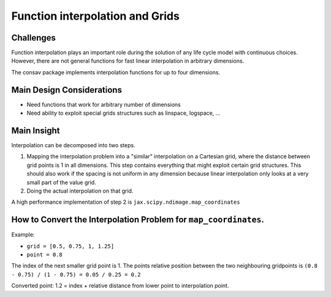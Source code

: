 ================================
Function interpolation and Grids
================================

Challenges
----------

Function interpolation plays an important role during the solution of any life cycle
model with continuous choices. However, there are not general functions for fast
linear interpolation in arbitrary dimensions.


The consav package implements interpolation functions for up to four dimensions.


Main Design Considerations
--------------------------

- Need functions that work for arbitrary number of dimensions
- Need ability to exploit special grids structures such as linspace, logspace, ...


Main Insight
------------

Interpolation can be decomposed into two steps.

1. Mapping the interpolation problem into a "similar" interpolation on a Cartesian
   grid, where the distance between grid points is 1 in all dimensions. This step
   contains everything that might exploit certain grid structures. This should also
   work if the spacing is not uniform in any dimension because linear interpolation only
   looks at a very small part of the value grid.
2. Doing the actual interpolation on that grid.

A high performance implementation of step 2 is ``jax.scipy.ndimage.map_coordinates``


How to Convert the Interpolation Problem for ``map_coordinates``.
-----------------------------------------------------------------

Example:

- ``grid = [0.5, 0.75, 1, 1.25]``
- ``point = 0.8``

The index of the next smaller grid point is 1.
The points relative position between the two neighbouring gridpoints is
``(0.8 - 0.75) / (1 - 0.75) = 0.05 / 0.25 = 0.2``

Converted point: 1.2 = index + relative distance from lower point to interpolation point.
